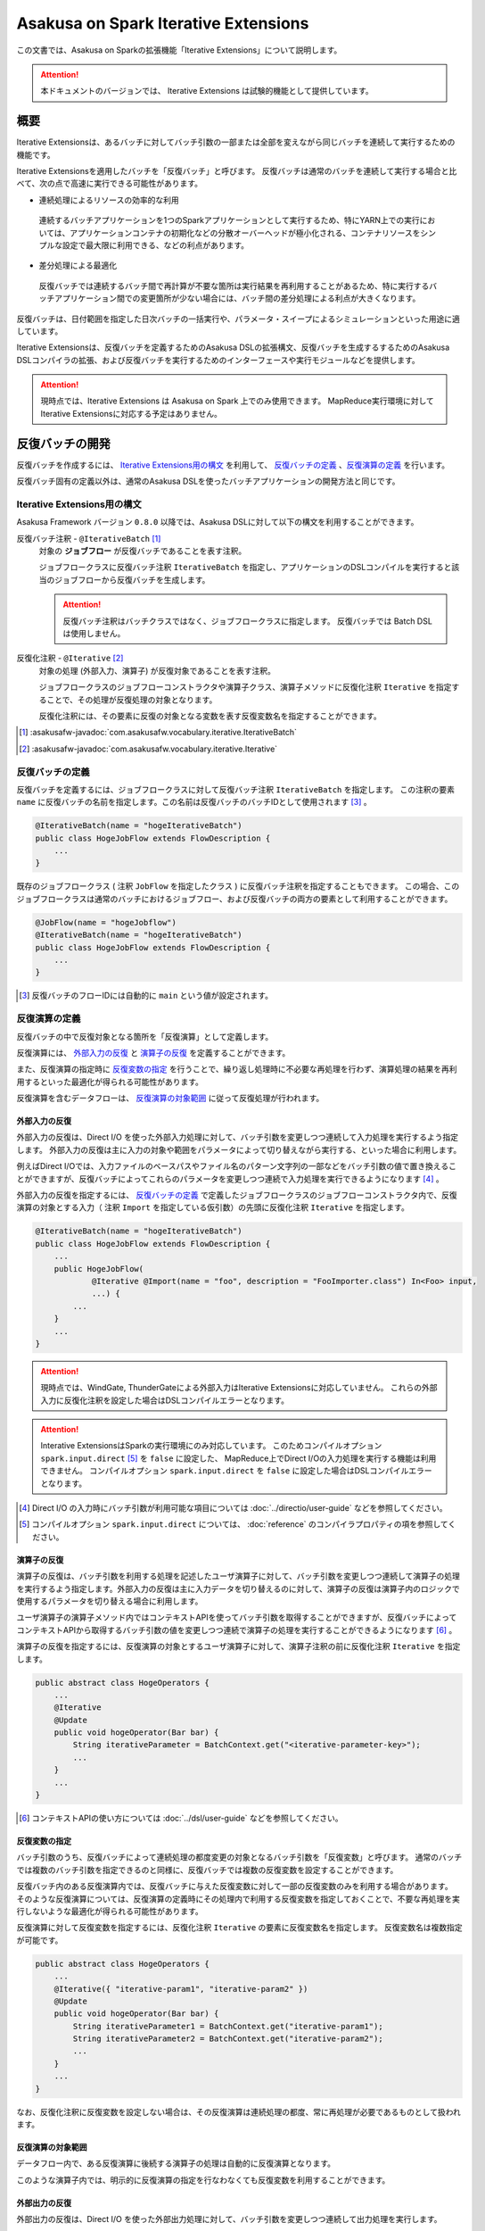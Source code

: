 =====================================
Asakusa on Spark Iterative Extensions
=====================================

この文書では、Asakusa on Sparkの拡張機能「Iterative Extensions」について説明します。

..  attention::
    本ドキュメントのバージョンでは、 Iterative Extensions は試験的機能として提供しています。

概要
====

Iterative Extensionsは、あるバッチに対してバッチ引数の一部または全部を変えながら同じバッチを連続して実行するための機能です。

Iterative Extensionsを適用したバッチを「反復バッチ」と呼びます。
反復バッチは通常のバッチを連続して実行する場合と比べて、次の点で高速に実行できる可能性があります。

* 連続処理によるリソースの効率的な利用

 連続するバッチアプリケーションを1つのSparkアプリケーションとして実行するため、特にYARN上での実行においては、アプリケーションコンテナの初期化などの分散オーバーヘッドが極小化される、コンテナリソースをシンプルな設定で最大限に利用できる、などの利点があります。

* 差分処理による最適化

 反復バッチでは連続するバッチ間で再計算が不要な箇所は実行結果を再利用することがあるため、特に実行するバッチアプリケーション間での変更箇所が少ない場合には、バッチ間の差分処理による利点が大きくなります。

反復バッチは、日付範囲を指定した日次バッチの一括実行や、パラメータ・スイープによるシミュレーションといった用途に適しています。

Iterative Extensionsは、反復バッチを定義するためのAsakusa DSLの拡張構文、反復バッチを生成するするためのAsakusa DSLコンパイラの拡張、および反復バッチを実行するためのインターフェースや実行モジュールなどを提供します。

..  attention::
    現時点では、Iterative Extensions は Asakusa on Spark 上でのみ使用できます。
    MapReduce実行環境に対してIterative Extensionsに対応する予定はありません。

反復バッチの開発
================

反復バッチを作成するには、 `Iterative Extensions用の構文`_ を利用して、 `反復バッチの定義`_ 、`反復演算の定義`_ を行います。

反復バッチ固有の定義以外は、通常のAsakusa DSLを使ったバッチアプリケーションの開発方法と同じです。

Iterative Extensions用の構文
----------------------------

Asakusa Framework バージョン ``0.8.0`` 以降では、Asakusa DSLに対して以下の構文を利用することができます。

反復バッチ注釈 - ``@IterativeBatch`` [#]_
  対象の **ジョブフロー** が反復バッチであることを表す注釈。

  ジョブフロークラスに反復バッチ注釈 ``IterativeBatch`` を指定し、アプリケーションのDSLコンパイルを実行すると該当のジョブフローから反復バッチを生成します。

  ..  attention::
      反復バッチ注釈はバッチクラスではなく、ジョブフロークラスに指定します。
      反復バッチでは Batch DSL は使用しません。

反復化注釈 - ``@Iterative`` [#]_
  対象の処理 (外部入力、演算子) が反復対象であることを表す注釈。

  ジョブフロークラスのジョブフローコンストラクタや演算子クラス、演算子メソッドに反復化注釈 ``Iterative`` を指定することで、その処理が反復処理の対象となります。

  反復化注釈には、その要素に反復の対象となる変数を表す反復変数名を指定することができます。

..  [#] :asakusafw-javadoc:`com.asakusafw.vocabulary.iterative.IterativeBatch`
..  [#] :asakusafw-javadoc:`com.asakusafw.vocabulary.iterative.Iterative`

反復バッチの定義
----------------

反復バッチを定義するには、ジョブフロークラスに対して反復バッチ注釈 ``IterativeBatch`` を指定します。
この注釈の要素 ``name`` に反復バッチの名前を指定します。この名前は反復バッチのバッチIDとして使用されます [#]_ 。

..  code-block:: java

    @IterativeBatch(name = "hogeIterativeBatch")
    public class HogeJobFlow extends FlowDescription {
        ...
    }

既存のジョブフロークラス ( 注釈 ``JobFlow`` を指定したクラス ) に反復バッチ注釈を指定することもできます。
この場合、このジョブフロークラスは通常のバッチにおけるジョブフロー、および反復バッチの両方の要素として利用することができます。

..  code-block:: java

    @JobFlow(name = "hogeJobflow")
    @IterativeBatch(name = "hogeIterativeBatch")
    public class HogeJobFlow extends FlowDescription {
        ...
    }

..  [#] 反復バッチのフローIDには自動的に ``main`` という値が設定されます。

反復演算の定義
--------------

反復バッチの中で反復対象となる箇所を「反復演算」として定義します。

反復演算には、 `外部入力の反復`_ と `演算子の反復`_ を定義することができます。

また、反復演算の指定時に `反復変数の指定`_ を行うことで、繰り返し処理時に不必要な再処理を行わず、演算処理の結果を再利用するといった最適化が得られる可能性があります。

反復演算を含むデータフローは、 `反復演算の対象範囲`_ に従って反復処理が行われます。

外部入力の反復
~~~~~~~~~~~~~~

外部入力の反復は、Direct I/O を使った外部入力処理に対して、バッチ引数を変更しつつ連続して入力処理を実行するよう指定します。
外部入力の反復は主に入力の対象や範囲をパラメータによって切り替えながら実行する、といった場合に利用します。

例えばDirect I/Oでは、入力ファイルのベースパスやファイル名のパターン文字列の一部などをバッチ引数の値で置き換えることができますが、反復バッチによってこれらのパラメータを変更しつつ連続で入力処理を実行できるようになります [#]_ 。

外部入力の反復を指定するには、 `反復バッチの定義`_ で定義したジョブフロークラスのジョブフローコンストラクタ内で、反復演算の対象とする入力（ 注釈 ``Import`` を指定している仮引数）の先頭に反復化注釈 ``Iterative`` を指定します。

..  code-block:: java

    @IterativeBatch(name = "hogeIterativeBatch")
    public class HogeJobFlow extends FlowDescription {
        ...
        public HogeJobFlow(
                @Iterative @Import(name = "foo", description = "FooImporter.class") In<Foo> input,
                ...) {
            ...
        }
        ...
    }

..  attention::
    現時点では、WindGate, ThunderGateによる外部入力はIterative Extensionsに対応していません。
    これらの外部入力に反復化注釈を設定した場合はDSLコンパイルエラーとなります。

..  attention::
    Interative ExtensionsはSparkの実行環境にのみ対応しています。
    このためコンパイルオプション ``spark.input.direct`` [#]_ を ``false`` に設定した、
    MapReduce上でDirect I/Oの入力処理を実行する機能は利用できません。
    コンパイルオプション ``spark.input.direct`` を ``false`` に設定した場合はDSLコンパイルエラーとなります。

..  [#] Direct I/O の入力時にバッチ引数が利用可能な項目については :doc:`../directio/user-guide` などを参照してください。
..  [#] コンパイルオプション ``spark.input.direct`` については、 :doc:`reference` のコンパイラプロパティの項を参照してください。

演算子の反復
~~~~~~~~~~~~

演算子の反復は、バッチ引数を利用する処理を記述したユーザ演算子に対して、バッチ引数を変更しつつ連続して演算子の処理を実行するよう指定します。外部入力の反復は主に入力データを切り替えるのに対して、演算子の反復は演算子内のロジックで使用するパラメータを切り替える場合に利用します。

ユーザ演算子の演算子メソッド内ではコンテキストAPIを使ってバッチ引数を取得することができますが、反復バッチによってコンテキストAPIから取得するバッチ引数の値を変更しつつ連続で演算子の処理を実行することができるようになります [#]_ 。

演算子の反復を指定するには、反復演算の対象とするユーザ演算子に対して、演算子注釈の前に反復化注釈 ``Iterative`` を指定します。

..  code-block:: java

    public abstract class HogeOperators {
        ...
        @Iterative
        @Update
        public void hogeOperator(Bar bar) {
            String iterativeParameter = BatchContext.get("<iterative-parameter-key>");
            ...
        }
        ...
    }

..  [#] コンテキストAPIの使い方については :doc:`../dsl/user-guide` などを参照してください。

反復変数の指定
~~~~~~~~~~~~~~

バッチ引数のうち、反復バッチによって連続処理の都度変更の対象となるバッチ引数を「反復変数」と呼びます。
通常のバッチでは複数のバッチ引数を指定できるのと同様に、反復バッチでは複数の反復変数を設定することができます。

反復バッチ内のある反復演算内では、反復バッチに与えた反復変数に対して一部の反復変数のみを利用する場合があります。
そのような反復演算については、反復演算の定義時にその処理内で利用する反復変数を指定しておくことで、不要な再処理を実行しないような最適化が得られる可能性があります。

反復演算に対して反復変数を指定するには、反復化注釈 ``Iterative`` の要素に反復変数名を指定します。
反復変数名は複数指定が可能です。

..  code-block:: java

    public abstract class HogeOperators {
        ...
        @Iterative({ "iterative-param1", "iterative-param2" })
        @Update
        public void hogeOperator(Bar bar) {
            String iterativeParameter1 = BatchContext.get("iterative-param1");
            String iterativeParameter2 = BatchContext.get("iterative-param2");
            ...
        }
        ...
    }

なお、反復化注釈に反復変数を設定しない場合は、その反復演算は連続処理の都度、常に再処理が必要であるものとして扱われます。

反復演算の対象範囲
~~~~~~~~~~~~~~~~~~

データフロー内で、ある反復演算に後続する演算子の処理は自動的に反復演算となります。

このような演算子内では、明示的に反復演算の指定を行なわなくても反復変数を利用することができます。

外部出力の反復
~~~~~~~~~~~~~~

外部出力の反復は、Direct I/O を使った外部出力処理に対して、バッチ引数を変更しつつ連続して出力処理を実行します。

外部出力に接続されるデータフロー内で外部入力の反復や反復演算が実行された場合、
外部出力の入力ファイルのベースパスやファイル名のパターン文字列の一部などに反復変数を設定していると、これを反復演算として処理します。

なお、外部出力は明示的に反復演算として定義することはできません。外部入力と同様の方法で反復化注釈を外部出力に指した場合はDSLコンパイルエラーとなります。

..  attention::
    現時点では、WindGate, ThunderGateによる外部出力はIterative Extensionsに対応していません。
    これらの外部出力を利用する場合、外部入力と外部出力で同じバッチ引数を使用している場合において外部入力を反復演算としても、外部出力側では反復化の対象とはならないことに注意してください。

..  note::
    Asakusa on Spark バージョン 0.3系では、外部出力の反復はIterative Extensionsに対応していませんでした。

    Asakusa on Spark バージョン 0.4.0 からは上述の通り、Direct I/Oを外部出力に利用する場合においてIterative Extensionsに対応するようになりました。

反復バッチのテスト
------------------

現時点では、Iterative Extensionsでは反復バッチ特有のテスト機能は提供していません。

反復バッチをテストする方法として、反復バッチのジョブフロークラスを通常のジョブフローとしてテストする方法があります。
テストドライバ上から実行する場合、パラメータの反復をテスト上で再現することはできませんが、単一のパラメータセットに対してのテストは可能です。

..  tip::
    反復バッチ専用のジョブフロークラスを作成した場合、テストドライバ上でテストを実行するのみの目的で 注釈 ``JobFlow`` を付与するのは望ましくないかもしれません。その場合、 ``FlowPartTester`` を使って対象のジョブフロークラスをフロー部品としてテストを実行する方法があります。

反復バッチのビルド
------------------

反復バッチのビルド方法は通常のバッチアプリケーションのビルド手順と同じです。

ビルド用のGradleタスクとして :program:`sparkCompileBatchapps` や :program:`assemble` を利用することができます。
これらのタスクを実行すると、アプリケーションプロジェクトの :file:`build/spark-batchapps` 配下にビルド済みのバッチアプリケーションが生成されます。

なお、Asakusa on Spark Gradle Pluginを有効にしている場合、 :program:`assemble` タスクによるデプロイメントアーカイブの作成時に反復バッチの実行に必要なモジュールが含まれるため、
追加のライブラリ登録などは必要ありません。

アプリケーションのビルドやデプロイについては、 :doc:`user-guide` も参照してください。

反復バッチの実行
================

反復バッチは通常のバッチと同様にYAESSを使って実行することができますが、反復バッチ固有のパラメータが必要です。

変数表の作成
------------

反復バッチ実行時に指定する反復変数の一覧を「変数表」と呼びます。

変数表は、JSON形式のUTF-8テキストファイルとして定義します。
1つのJSONオブジェクトに1回分のバッチ実行処理に必要なバッチ引数をプロパティとして定義します。

この1つのJSONオブジェクトで定義する、反復変数の一覧を一意に定めた1回分の処理を「ラウンド」と呼びます。
変数表には、反復バッチ内の各ラウンドで使用する反復変数を定義したJSONオブジェクトを列挙します。

次の変数表の例では、反復変数 ``date`` を3ラウンド分定義しています。

..  code-block:: json

    {
        "date": "2011-04-01"
    }
    {
        "date": "2011-04-02"
    }
    {
        "date": "2011-04-03"
    }

1ラウンド内で複数の反復変数を指定する場合は、次の例のように定義します。
ここでは 反復変数 ``date`` と ``category`` に対してそれぞれ2つの値の組み合わせ、つまり4つのパターンを各ラウンドで実行します。

..  code-block:: json

    {
        "date": "2011-04-01",
        "category": "01"
    }
    {
        "date": "2011-04-01",
        "category": "02"
    }
    {
        "date": "2011-04-02",
        "category": "01"
    }
    {
        "date": "2011-04-02",
        "category": "02"
    }

..  attention::
    変数表のJSONファイルはJSONの配列ではなく、JSONのオブジェクトを列挙した形で指定してください。
    オブジェクトの区切りにカンマ等も不要です。

YAESSによる反復バッチの実行
---------------------------

反復バッチを実行するには、YAESSのオプションに `変数表の作成`_ で用意した変数表を指定します。

``yaess-batch.sh`` のオプションに ``-X-parameter-table <変数表のファイルパス>`` という形式で変数表のファイルパスを指定することができます。

``-X-parameter-table`` による変数表の指定と、``-A <変数名>=<値>`` によるバッチ引数の指定を同時に行うこともできます。
変数表内のバッチ引数と、 ``-A`` で指定するバッチ引数で同じ変数名の指定が存在した場合、変数表で指定する値が使用されます。

以下は、YAESSによる反復バッチの実行例です。

..  code-block:: sh

    $ASAKUSA_HOME/yaess/bin/yaess-batch.sh hogeIterativeBatch -X-parameter-table $HOME/var/parameter-table.json

通常のバッチ引数と変数表を両方指定する場合は、以下のように指定します。

..  code-block:: sh

    $ASAKUSA_HOME/yaess/bin/yaess-batch.sh hogeIterativeBatch -A foo=abc -X-parameter-table $HOME/var/parameter-table.json


反復バッチの実行時設定
----------------------

反復バッチの実行時パラメータは、 :doc:`optimization` と同じ方法で設定することができます。

以下では反復バッチ固有の設定項目について説明します。

設定項目
~~~~~~~~

``com.asakusafw.spark.iterativebatch.slots``
  反復バッチ内で同時に実行するラウンド数を指定します。

  このプロパティを設定しない場合、反復バッチの実行時にすべてのラウンドを同時に実行します。

  既定値: ``Integer.MAX_VALUE``

  ..  hint::
      一部のケースにおいて、同時に実行するラウンド数が大きい場合にタスク数が膨大になることで、Sparkアプリケーションのパフォーマンスが劣化することがあることを確認しています。
      このような場合、``com.asakusafw.spark.iterativebatch.slots`` を適切に設定することでパフォーマンスが改善する可能性があります。

``com.asakusafw.spark.iterativebatch.stopOnFail``
  反復バッチ実行中のあるラウンドが異常終了した場合に、反復バッチ全体を異常終了するかを指定します。

  標準の設定では、反復バッチ内であるラウンドが異常終了した場合は即時に反復バッチ全体を異常終了します。

  この設定値を ``false`` にした場合、あるラウンドが異常終了しても他のラウンドの処理が続行されます。また反復バッチの実行結果 （正確には反復バッチ内の ``main`` フェーズ）は常に成功となります。

  既定値: ``true``

  ..  attention::
      この設定値を ``false`` にした場合、一部、もしくは全てのラウンドが異常終了した場合でも、反復バッチの実行結果が成功となることに注意してください。
      各ラウンドの実行結果は、反復バッチの実行時ログなどを確認する必要があります。
